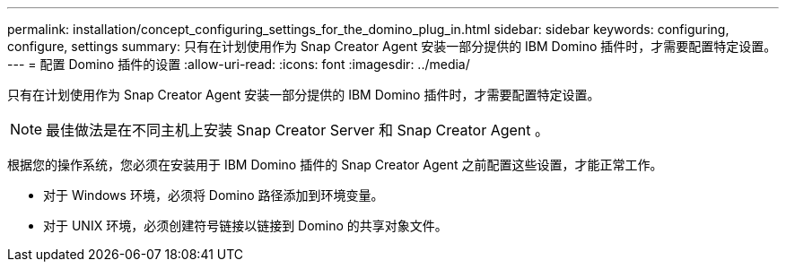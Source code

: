 ---
permalink: installation/concept_configuring_settings_for_the_domino_plug_in.html 
sidebar: sidebar 
keywords: configuring, configure, settings 
summary: 只有在计划使用作为 Snap Creator Agent 安装一部分提供的 IBM Domino 插件时，才需要配置特定设置。 
---
= 配置 Domino 插件的设置
:allow-uri-read: 
:icons: font
:imagesdir: ../media/


[role="lead"]
只有在计划使用作为 Snap Creator Agent 安装一部分提供的 IBM Domino 插件时，才需要配置特定设置。


NOTE: 最佳做法是在不同主机上安装 Snap Creator Server 和 Snap Creator Agent 。

根据您的操作系统，您必须在安装用于 IBM Domino 插件的 Snap Creator Agent 之前配置这些设置，才能正常工作。

* 对于 Windows 环境，必须将 Domino 路径添加到环境变量。
* 对于 UNIX 环境，必须创建符号链接以链接到 Domino 的共享对象文件。

